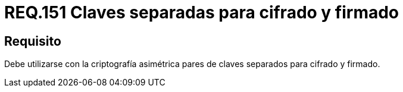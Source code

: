 :slug: rules/151/
:category: rules
:description: En el presente documento se detallan los requerimientos de seguridad relacionados a los lineamientos que se deben seguir en cuanto al uso correcto de la criptografía simétrica. Por lo tanto, se debe utilizar con la criptografía asimétrica pares de claves separados para cifrado y firmado.
:keywords: Requerimiento, Tamaño, Llaves, Simétrico, Cifrado, Bits.
:rules: yes

= REQ.151 Claves separadas para cifrado y firmado

== Requisito

Debe utilizarse con la criptografía asimétrica pares de claves
separados para cifrado y firmado.
